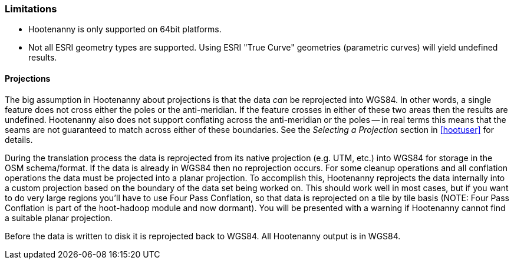 
[[Limitations]]
=== Limitations

* Hootenanny is only supported on 64bit platforms.
* Not all ESRI geometry types are supported. Using ESRI "True Curve" geometries (parametric curves) will yield undefined results.

==== Projections

The big assumption in Hootenanny about projections is that the data _can_ be
reprojected into WGS84. In other words, a single feature does not cross either
the poles or the anti-meridian. If the feature crosses in either of these two
areas then the results are undefined. Hootenanny also does not support
conflating across the anti-meridian or the poles -- in real terms this means
that the seams are not guaranteed to match across either of these boundaries.
See the _Selecting a Projection_ section in <<hootuser>> for details.

During the translation process the data is reprojected from its native projection (e.g. UTM, etc.) into WGS84 for storage in the OSM schema/format. If the data is already in WGS84 then no reprojection occurs. For some cleanup operations and all conflation operations the data must be projected into a planar projection. To accomplish this, Hootenanny reprojects the data internally into a custom projection based on the boundary of the data set being worked on. This should work well in most cases, but if you want to do very large regions you'll have to use Four Pass Conflation, so that data is reprojected on a tile by tile basis (NOTE: Four Pass Conflation is part of the hoot-hadoop module and now dormant). You will be presented with a warning if Hootenanny cannot find a suitable planar projection.

Before the data is written to disk it is reprojected back to WGS84. All Hootenanny output is in WGS84.

